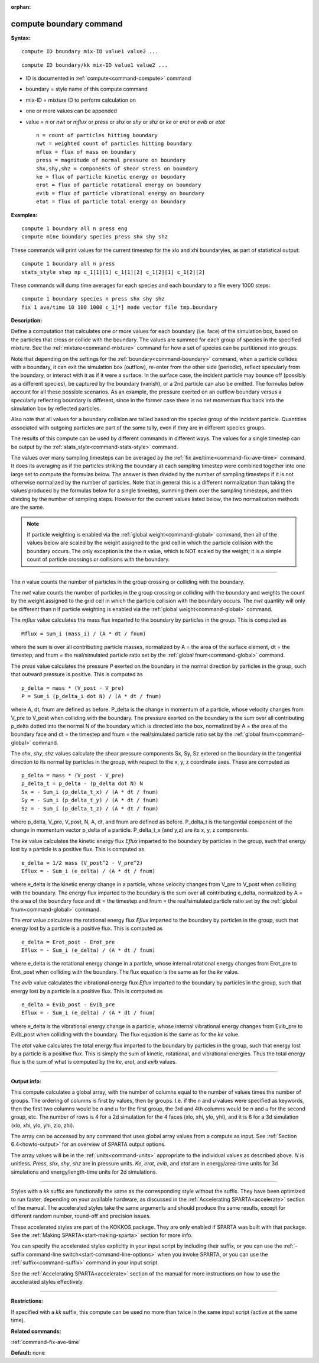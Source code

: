 :orphan:

.. index:: compute boundary



.. _command-compute-boundary:

########################
compute boundary command
########################


**Syntax:**

::

   compute ID boundary mix-ID value1 value2 ... 

::

   compute ID boundary/kk mix-ID value1 value2 ... 

-  ID is documented in :ref:`compute<command-compute>` command
-  boundary = style name of this compute command
-  mix-ID = mixture ID to perform calculation on
-  one or more values can be appended
-  value = *n* or *nwt* or *mflux* or *press* or *shx* or *shy* or *shz*
   or *ke* or *erot* or *evib* or *etot*

   ::

        n = count of particles hitting boundary
        nwt = weighted count of particles hitting boundary
        mflux = flux of mass on boundary
        press = magnitude of normal pressure on boundary
        shx,shy,shz = components of shear stress on boundary
        ke = flux of particle kinetic energy on boundary 
        erot = flux of particle rotational energy on boundary 
        evib = flux of particle vibrational energy on boundary 
        etot = flux of particle total energy on boundary 

**Examples:**

::

   compute 1 boundary all n press eng
   compute mine boundary species press shx shy shz 

These commands will print values for the current timestep for the xlo
and xhi boundaryies, as part of statistical output:

::

   compute 1 boundary all n press
   stats_style step np c_1[1][1] c_1[1][2] c_1[2][1] c_1[2][2] 

These commands will dump time averages for each species and each
boundary to a file every 1000 steps:

::

   compute 1 boundary species n press shx shy shz
   fix 1 ave/time 10 100 1000 c_1[*] mode vector file tmp.boundary 

**Description:**

Define a computation that calculates one or more values for each
boundary (i.e. face) of the simulation box, based on the particles that
cross or collide with the boundary. The values are summed for each group
of species in the specified mixture. See the :ref:`mixture<command-mixture>`
command for how a set of species can be partitioned into groups.

Note that depending on the settings for the :ref:`boundary<command-boundary>`
command, when a particle collides with a boundary, it can exit the
simulation box (outflow), re-enter from the other side (periodic),
reflect specularly from the boundary, or interact with it as if it were
a surface. In the surface case, the incident particle may bounce off
(possibly as a different species), be captured by the boundary (vanish),
or a 2nd particle can also be emitted. The formulas below account for
all these possible scenarios. As an example, the pressure exerted on an
outflow boundary versus a specularly reflecting boundary is different,
since in the former case there is no net momentum flux back into the
simulation box by reflected particles.

Also note that all values for a boundary collision are tallied based on
the species group of the incident particle. Quantities associated with
outgoing particles are part of the same tally, even if they are in
different species groups.

The results of this compute can be used by different commands in
different ways. The values for a single timestep can be output by the
:ref:`stats_style<command-stats-style>` command.

The values over many sampling timesteps can be averaged by the :ref:`fix ave/time<command-fix-ave-time>` command. It does its averaging as if the
particles striking the boundary at each sampling timestep were combined
together into one large set to compute the formulas below. The answer is
then divided by the number of sampling timesteps if it is not otherwise
normalized by the number of particles. Note that in general this is a
different normalization than taking the values produced by the formulas
below for a single timestep, summing them over the sampling timesteps,
and then dividing by the number of sampling steps. However for the
current values listed below, the two normalization methods are the same.

.. note:: If particle weighting is enabled via the :ref:`global weight<command-global>` command, then all of the values below are scaled by the weight assigned to the grid cell in which the particle collision with the boundary occurs. The only exception is the the *n* value, which is NOT scaled by the weight; it is a simple count of particle crossings or collisions with the boundary.

--------------

The *n* value counts the number of particles in the group crossing or
colliding with the boundary.

The *nwt* value counts the number of particles in the group crossing or
colliding with the boundary and weights the count by the weight assigned
to the grid cell in which the particle collision with the boundary
occurs. The *nwt* quantity will only be different than *n* if particle
weighting is enabled via the :ref:`global weight<command-global>` command.

The *mflux* value calculates the mass flux imparted to the boundary by
particles in the group. This is computed as

::

   Mflux = Sum_i (mass_i) / (A * dt / fnum) 

where the sum is over all contributing particle masses, normalized by A
= the area of the surface element, dt = the timestep, and fnum = the
real/simulated particle ratio set by the :ref:`global fnum<command-global>`
command.

The *press* value calculates the pressure *P* exerted on the boundary in
the normal direction by particles in the group, such that outward
pressure is positive. This is computed as

::

   p_delta = mass * (V_post - V_pre)
   P = Sum_i (p_delta_i dot N) / (A * dt / fnum) 

where A, dt, fnum are defined as before. P_delta is the change in
momentum of a particle, whose velocity changes from V_pre to V_post when
colliding with the boundary. The pressure exerted on the boundary is the
sum over all contributing p_delta dotted into the normal N of the
boundary which is directed into the box, normalized by A = the area of
the boundary face and dt = the timestep and fnum = the real/simulated
particle ratio set by the :ref:`global fnum<command-global>` command.

The *shx*, *shy*, *shz* values calculate the shear pressure components
Sx, Sy, Sz extered on the boundary in the tangential direction to its
normal by particles in the group, with respect to the x, y, z coordinate
axes. These are computed as

::

   p_delta = mass * (V_post - V_pre)
   p_delta_t = p_delta - (p_delta dot N) N
   Sx = - Sum_i (p_delta_t_x) / (A * dt / fnum)
   Sy = - Sum_i (p_delta_t_y) / (A * dt / fnum)
   Sz = - Sum_i (p_delta_t_z) / (A * dt / fnum) 

where p_delta, V_pre, V_post, N, A, dt, and fnum are defined as before.
P_delta_t is the tangential component of the change in momentum vector
p_delta of a particle. P_delta_t_x (and y,z) are its x, y, z components.

The *ke* value calculates the kinetic energy flux *Eflux* imparted to
the boundary by particles in the group, such that energy lost by a
particle is a positive flux. This is computed as

::

   e_delta = 1/2 mass (V_post^2 - V_pre^2)
   Eflux = - Sum_i (e_delta) / (A * dt / fnum) 

where e_delta is the kinetic energy change in a particle, whose velocity
changes from V_pre to V_post when colliding with the boundary. The
energy flux imparted to the boundary is the sum over all contributing
e_delta, normalized by A = the area of the boundary face and dt = the
timestep and fnum = the real/simulated particle ratio set by the :ref:`global fnum<command-global>` command.

The *erot* value calculates the rotational energy flux *Eflux* imparted
to the boundary by particles in the group, such that energy lost by a
particle is a positive flux. This is computed as

::

   e_delta = Erot_post - Erot_pre
   Eflux = - Sum_i (e_delta) / (A * dt / fnum) 

where e_delta is the rotational energy change in a particle, whose
internal rotational energy changes from Erot_pre to Erot_post when
colliding with the boundary. The flux equation is the same as for the
*ke* value.

The *evib* value calculates the vibrational energy flux *Eflux* imparted
to the boundary by particles in the group, such that energy lost by a
particle is a positive flux. This is computed as

::

   e_delta = Evib_post - Evib_pre
   Eflux = - Sum_i (e_delta) / (A * dt / fnum) 

where e_delta is the vibrational energy change in a particle, whose
internal vibrational energy changes from Evib_pre to Evib_post when
colliding with the boundary. The flux equation is the same as for the
*ke* value.

The *etot* value calculates the total energy flux imparted to the
boundary by particles in the group, such that energy lost by a particle
is a positive flux. This is simply the sum of kinetic, rotational, and
vibrational energies. Thus the total energy flux is the sum of what is
computed by the *ke*, *erot*, and *evib* values.

--------------

**Output info:**

This compute calculates a global array, with the number of columns equal
to the number of values times the number of groups. The ordering of
columns is first by values, then by groups. I.e. if the *n* and *u*
values were specified as keywords, then the first two columns would be
*n* and *u* for the first group, the 3rd and 4th columns would be *n*
and *u* for the second group, etc. The number of rows is 4 for a 2d
simulation for the 4 faces (xlo, xhi, ylo, yhi), and it is 6 for a 3d
simulation (xlo, xhi, ylo, yhi, zlo, zhi).

The array can be accessed by any command that uses global array values
from a compute as input. See :ref:`Section 6.4<howto-output>` for an overview of SPARTA output
options.

The array values will be in the :ref:`units<command-units>` appropriate to
the individual values as described above. *N* is unitless. *Press*,
*shx*, *shy*, *shz* are in pressure units. *Ke*, *erot*, *evib*, and
*etot* are in energy/area-time units for 3d simulations and
energy/length-time units for 2d simulations.

--------------

Styles with a *kk* suffix are functionally the same as the corresponding
style without the suffix. They have been optimized to run faster,
depending on your available hardware, as discussed in the :ref:`Accelerating SPARTA<accelerate>` section of the manual. The
accelerated styles take the same arguments and should produce the same
results, except for different random number, round-off and precision
issues.

These accelerated styles are part of the KOKKOS package. They are only
enabled if SPARTA was built with that package. See the :ref:`Making SPARTA<start-making-sparta>` section for more info.

You can specify the accelerated styles explicitly in your input script
by including their suffix, or you can use the :ref:`-suffix command-line switch<start-command-line-options>` when you invoke SPARTA, or you
can use the :ref:`suffix<command-suffix>` command in your input script.

See the :ref:`Accelerating SPARTA<accelerate>` section of the
manual for more instructions on how to use the accelerated styles
effectively.

--------------

**Restrictions:**

If specified with a *kk* suffix, this compute can be used no more than
twice in the same input script (active at the same time).

**Related commands:**

:ref:`command-fix-ave-time`

**Default:** none
